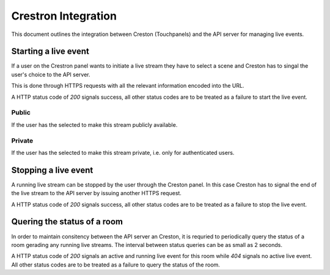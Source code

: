 ====================
Crestron Integration
====================

This document outlines the integration between Creston (Touchpanels) and the
API server for managing live events.


Starting a live event
=====================

If a user on the Crestron panel wants to initiate a live stream they have to
select a scene and Creston has to singal the user's choice to the API server.

This is done through HTTPS requests with all the relevant information encoded
into the URL.

A HTTP status code of *200* signals success, all other status codes are to be
treated as a failure to start the live event.

Public
----------

If the user has the selected to make this stream publicly available.

.. code-block:: http
    :linenos:

    POST /video/live/room/<templateid>/<sceneid>/public/ HTTP/1.1
    Host: api.medunigraz.at

Private
-------

If the user has the selected to make this stream private, i.e. only for
authenticated users.

.. code-block:: http
    :linenos:

    POST /video/live/room/<templateid>/<sceneid>/ HTTP/1.1
    Host: api.medunigraz.at


Stopping a live event
=====================

A running live stream can be stopped by the user through the Creston panel. In
this case Creston has to signal the end of the live stream to the API server by
issuing another HTTPS request.

A HTTP status code of *200* signals success, all other status codes are to be
treated as a failure to stop the live event.

.. code-block:: http
    :linenos:

    DELETE /video/live/room/<templateid>/ HTTP/1.1
    Host: api.medunigraz.at



Quering the status of a room
============================

In order to maintain consitency between the API server an Creston, it is
requried to periodically query the status of a room gerading any running live
streams. The interval between status queries can be as small as 2 seconds.

A HTTP status code of *200* signals an active and running live event for this
room while *404* signals no active live event. All other status codes are to be
treated as a failure to query the status of the room.

.. code-block:: http
    :linenos:

    GET /video/live/room/<templateid>/ HTTP/1.1
    Host: api.medunigraz.at
